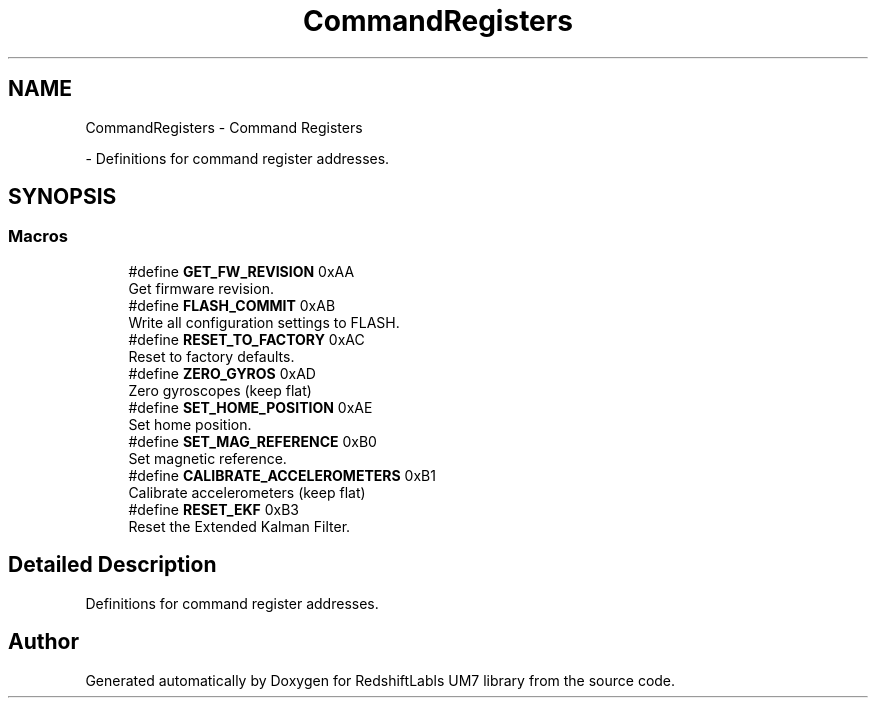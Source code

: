 .TH "CommandRegisters" 3 "Version 1.0" "RedshiftLabls UM7 library" \" -*- nroff -*-
.ad l
.nh
.SH NAME
CommandRegisters \- Command Registers
.PP
 \- Definitions for command register addresses\&.  

.SH SYNOPSIS
.br
.PP
.SS "Macros"

.in +1c
.ti -1c
.RI "#define \fBGET_FW_REVISION\fP   0xAA"
.br
.RI "Get firmware revision\&. "
.ti -1c
.RI "#define \fBFLASH_COMMIT\fP   0xAB"
.br
.RI "Write all configuration settings to FLASH\&. "
.ti -1c
.RI "#define \fBRESET_TO_FACTORY\fP   0xAC"
.br
.RI "Reset to factory defaults\&. "
.ti -1c
.RI "#define \fBZERO_GYROS\fP   0xAD"
.br
.RI "Zero gyroscopes (keep flat) "
.ti -1c
.RI "#define \fBSET_HOME_POSITION\fP   0xAE"
.br
.RI "Set home position\&. "
.ti -1c
.RI "#define \fBSET_MAG_REFERENCE\fP   0xB0"
.br
.RI "Set magnetic reference\&. "
.ti -1c
.RI "#define \fBCALIBRATE_ACCELEROMETERS\fP   0xB1"
.br
.RI "Calibrate accelerometers (keep flat) "
.ti -1c
.RI "#define \fBRESET_EKF\fP   0xB3"
.br
.RI "Reset the Extended Kalman Filter\&. "
.in -1c
.SH "Detailed Description"
.PP 
Definitions for command register addresses\&. 


.SH "Author"
.PP 
Generated automatically by Doxygen for RedshiftLabls UM7 library from the source code\&.
